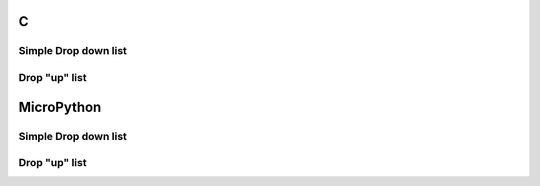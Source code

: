 C
^

Simple Drop down list
""""""""""""""""""""""

.. lv_example:: lv_ex_widgets/lv_ex_dropdown/lv_ex_dropdown_1
  :language: c

Drop "up" list
""""""""""""""""""""""

.. lv_example:: lv_ex_widgets/lv_ex_dropdown/lv_ex_dropdown_2
  :language: c

MicroPython
^^^^^^^^^^^

Simple Drop down list
""""""""""""""""""""""

.. lv_example:: lv_ex_widgets/lv_ex_dropdown/lv_ex_dropdown_1
  :language: py

Drop "up" list
""""""""""""""""""""""

.. lv_example:: lv_ex_widgets/lv_ex_dropdown/lv_ex_dropdown_2
  :language: py

